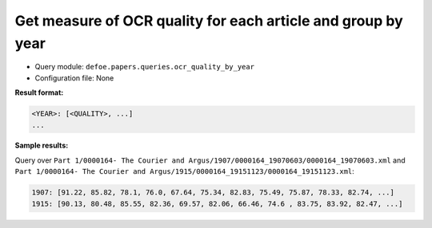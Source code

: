 Get measure of OCR quality for each article and group by year
==============================================================

- Query module: ``defoe.papers.queries.ocr_quality_by_year``
- Configuration file: None

**Result format:**

..  code-block:: yaml

  <YEAR>: [<QUALITY>, ...]
  ...

**Sample results:**

Query over ``Part 1/0000164- The Courier and Argus/1907/0000164_19070603/0000164_19070603.xml`` and ``Part 1/0000164- The Courier and Argus/1915/0000164_19151123/0000164_19151123.xml``:

..  code-block:: yaml

  1907: [91.22, 85.82, 78.1, 76.0, 67.64, 75.34, 82.83, 75.49, 75.87, 78.33, 82.74, ...]
  1915: [90.13, 80.48, 85.55, 82.36, 69.57, 82.06, 66.46, 74.6 , 83.75, 83.92, 82.47, ...]

